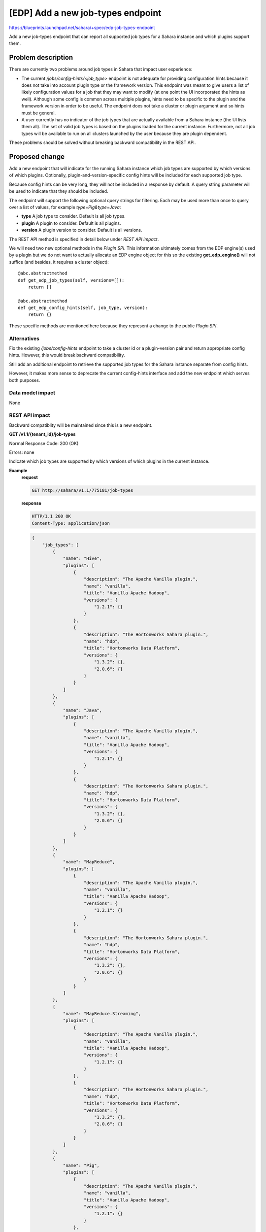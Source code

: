 ..
 This work is licensed under a Creative Commons Attribution 3.0 Unported
 License.

 http://creativecommons.org/licenses/by/3.0/legalcode

==================================
[EDP] Add a new job-types endpoint
==================================

https://blueprints.launchpad.net/sahara/+spec/edp-job-types-endpoint

Add a new job-types endpoint that can report all supported job types for
a Sahara instance and which plugins support them.

Problem description
===================

There are currently two problems around job types in Sahara that impact
user experience:

* The current */jobs/config-hints/<job_type>* endpoint is not adequate for
  providing configuration hints because it does not take into account plugin
  type or the framework version. This endpoint was meant to give users a list
  of likely configuration values for a job that they may want to modify
  (at one point the UI incorporated the hints as well). Although some config is
  common across multiple plugins, hints need to be specific to the plugin and
  the framework version in order to be useful. The endpoint does not take
  a cluster or plugin argument and so hints must be general.

* A user currently has no indicator of the job types that are actually
  available from a Sahara instance (the UI lists them all). The set of
  valid job types is based on the plugins loaded for the current instance.
  Furthermore, not all job types will be available to run on all
  clusters launched by the user because they are plugin dependent.

These problems should be solved without breaking backward compatibility in
the REST API.

Proposed change
===============

Add a new endpoint that will indicate for the running Sahara instance
which job types are supported by which versions of which plugins.
Optionally, plugin-and-version-specific config hints will be included
for each supported job type.

Because config hints can be very long, they will not be included in a
response by default.  A query string parameter will be used to indicate
that they should be included.

The endpoint will support the following optional query strings for filtering.
Each may be used more than once to query over a list of values, for example
`type=Pig&type=Java`:

* **type**
  A job type to consider. Default is all job types.

* **plugin**
  A plugin to consider.  Default is all plugins.

* **version**
  A plugin version to consider. Default is all versions.

The REST API method is specified in detail below under *REST API impact*.

We will need two new optional methods in the `Plugin SPI`. This information
ultimately comes from the EDP engine(s) used by a plugin but we do
not want to actually allocate an EDP engine object for this so the
existing **get_edp_engine()** will not suffice (and besides, it requires
a cluster object)::

  @abc.abstractmethod
  def get_edp_job_types(self, versions=[]):
      return []

  @abc.abstractmethod
  def get_edp_config_hints(self, job_type, version):
      return {}

These specific methods are mentioned here because they represent a
change to the public `Plugin SPI`.

Alternatives
------------

Fix the existing */jobs/config-hints* endpoint to take a cluster id or a
plugin-version pair and return appropriate config hints. However, this
would break backward compatibility.

Still add an additional endpoint to retrieve the supported job types
for the Sahara instance separate from config hints.

However, it makes more sense to deprecate the current config-hints interface
and add the new endpoint which serves both purposes.

Data model impact
-----------------

None

REST API impact
---------------

Backward compatiblity will be maintained since this is a new endpoint.

**GET /v1.1/{tenant_id}/job-types**

Normal Response Code: 200 (OK)

Errors: none

Indicate which job types are supported by which versions
of which plugins in the current instance.

**Example**
    **request**

    .. sourcecode:: http

        GET http://sahara/v1.1/775181/job-types

    **response**

    .. sourcecode:: http

        HTTP/1.1 200 OK
        Content-Type: application/json

    .. sourcecode:: json

        {
            "job_types": [
                {
                    "name": "Hive",
                    "plugins": [
                        {
                            "description": "The Apache Vanilla plugin.",
                            "name": "vanilla",
                            "title": "Vanilla Apache Hadoop",
                            "versions": {
                                "1.2.1": {}
                            }
                        },
                        {
                            "description": "The Hortonworks Sahara plugin.",
                            "name": "hdp",
                            "title": "Hortonworks Data Platform",
                            "versions": {
                                "1.3.2": {},
                                "2.0.6": {}
                            }
                        }
                    ]
                },
                {
                    "name": "Java",
                    "plugins": [
                        {
                            "description": "The Apache Vanilla plugin.",
                            "name": "vanilla",
                            "title": "Vanilla Apache Hadoop",
                            "versions": {
                                "1.2.1": {}
                            }
                        },
                        {
                            "description": "The Hortonworks Sahara plugin.",
                            "name": "hdp",
                            "title": "Hortonworks Data Platform",
                            "versions": {
                                "1.3.2": {},
                                "2.0.6": {}
                            }
                        }
                    ]
                },
                {
                    "name": "MapReduce",
                    "plugins": [
                        {
                            "description": "The Apache Vanilla plugin.",
                            "name": "vanilla",
                            "title": "Vanilla Apache Hadoop",
                            "versions": {
                                "1.2.1": {}
                            }
                        },
                        {
                            "description": "The Hortonworks Sahara plugin.",
                            "name": "hdp",
                            "title": "Hortonworks Data Platform",
                            "versions": {
                                "1.3.2": {},
                                "2.0.6": {}
                            }
                        }
                    ]
                },
                {
                    "name": "MapReduce.Streaming",
                    "plugins": [
                        {
                            "description": "The Apache Vanilla plugin.",
                            "name": "vanilla",
                            "title": "Vanilla Apache Hadoop",
                            "versions": {
                                "1.2.1": {}
                            }
                        },
                        {
                            "description": "The Hortonworks Sahara plugin.",
                            "name": "hdp",
                            "title": "Hortonworks Data Platform",
                            "versions": {
                                "1.3.2": {},
                                "2.0.6": {}
                            }
                        }
                    ]
                },
                {
                    "name": "Pig",
                    "plugins": [
                        {
                            "description": "The Apache Vanilla plugin.",
                            "name": "vanilla",
                            "title": "Vanilla Apache Hadoop",
                            "versions": {
                                "1.2.1": {}
                            }
                        },
                        {
                            "description": "The Hortonworks Sahara plugin.",
                            "name": "hdp",
                            "title": "Hortonworks Data Platform",
                            "versions": {
                                "1.3.2": {},
                                "2.0.6": {}
                            }
                        }
                    ]
                }
            ]
        }

The job-types endpoint returns a list. Each item in the list is
a dictionary describing a job type that is supported by the
running Sahara. Notice for example that the *Spark* job type is missing.

Each job type dictionary contains the name of the job type and
a list of plugins that support it.

For each plugin, we include the basic identifying information and then
a `versions` dictionary. Each entry in the versions dictionary has
the name of the version as the key and the corresponding config hints
as the value. Since this example did not request config hints, the
dictionaries are empty.

Here is an example of a request that uses the plugin and version filters:

**Example**
    **request**

    .. sourcecode:: http

        GET http://sahara/v1.1/775181/job-types?plugin=hdp&version=2.0.6

    **response**

    .. sourcecode:: http

        HTTP/1.1 200 OK
        Content-Type: application/json

    .. sourcecode:: json

        {
            "job_types": [
                {
                    "name": "Hive",
                    "plugins": [
                        {
                            "description": "The Hortonworks Sahara plugin.",
                            "name": "hdp",
                            "title": "Hortonworks Data Platform",
                            "versions": {
                                "2.0.6": {}
                            }
                        }
                    ]
                },
                {
                    "name": "Java",
                    "plugins": [
                        {
                            "description": "The Hortonworks Sahara plugin.",
                            "name": "hdp",
                            "title": "Hortonworks Data Platform",
                            "versions": {
                                "2.0.6": {}
                            }
                        }
                    ]
                },
                {
                    "name": "MapReduce",
                    "plugins": [
                        {
                            "description": "The Hortonworks Sahara plugin.",
                            "name": "hdp",
                            "title": "Hortonworks Data Platform",
                            "versions": {
                                "2.0.6": {}
                            }
                        }
                    ]
                },
                {
                    "name": "MapReduce.Streaming",
                    "plugins": [
                        {
                            "description": "The Hortonworks Sahara plugin.",
                            "name": "hdp",
                            "title": "Hortonworks Data Platform",
                            "versions": {
                                "2.0.6": {}
                            }
                        }
                    ]
                },
                {
                    "name": "Pig",
                    "plugins": [
                        {
                            "description": "The Hortonworks Sahara plugin.",
                            "name": "hdp",
                            "title": "Hortonworks Data Platform",
                            "versions": {
                                "2.0.6": {}
                            }
                        }
                    ]
                }
            ]
        }


Here is another example that enables config hints and also filters by plugin,
version, and job type.

**Example**
    **request**

    .. sourcecode:: http

        GET http://sahara/v1.1/775181/job-types?hints=true&plugin=hdp&version=1.3.2&type=Hive

    **response**

    .. sourcecode:: http

        HTTP/1.1 200 OK
        Content-Type: application/json

    .. sourcecode:: json

        {
            "job_types": [
                {
                    "name": "Hive",
                    "plugins": [
                        {
                            "description": "The Hortonworks Sahara plugin.",
                            "name": "hdp",
                            "title": "Hortonworks Data Platform",
                            "versions": {
                                "1.3.2": {
                                    "job_config": {
                                        "args": {},
                                        "configs": [
                                            {
                                                "description": "Reduce tasks.",
                                                "name": "mapred.reduce.tasks",
                                                "value": "-1"
                                            }
                                        ],
                                        "params": {}
                                    }
                                }
                            }
                        }
                    ]
                }
            ]
        }


This is an abbreviated example that shows imaginary config hints.


Other end user impact
---------------------

The python-saharaclient should be extended to support this as well:

.. code::

  $ sahara job-types-list [--type] [--plugin [--plugin-version]]

Output should look like this (not sure where else to specify this):

.. code::

   +---------------------+-----------------------------------+
   | name                | plugin(versions)                  |
   +---------------------+-----------------------------------+
   | Hive                | vanilla(1.2.1), hdp(1.3.2, 2.0.6) |
   | Java                | vanilla(1.2.1), hdp(1.3.2, 2.0.6) |
   | MapReduce           | vanilla(1.2.1), hdp(1.3.2, 2.0.6) |
   | MapReduce.Streaming | vanilla(1.2.1), hdp(1.3.2, 2.0.6) |
   | Pig                 | vanilla(1.2.1), hdp(1.3.2, 2.0.6) |
   +---------------------+-----------------------------------+


Since config hints can return so much information, and description
fields for instance can contain so much text, how to support
config hints through the python-saharaclient is TBD.

As noted above, the `Plugin SPI` will be extended with optional
methods. Existing plugins that support EDP will be modified as
part of this change.

Deployer impact
---------------

None

Developer impact
----------------

None

Sahara-image-elements impact
----------------------------

None

Sahara-dashboard / Horizon impact
---------------------------------

The UI will be able to take advantage of this information
and filter the job types available to the user on the forms.
It will also be able to make use of config hints.


Implementation
==============

Assignee(s)
-----------

Primary assignee:
  tmckay

Other contributors:
  none

Work Items
----------

* Add basic endpoint support with optional methods in the plugin SPI

* Implement the methods for each plugin that supports EDP
    This can be done as a series of separate small CRs

* Add support to python-saharaclient
* Update documentation

Dependencies
============

None


Testing
=======

* Unit tests
* Tempest tests for API


Documentation Impact
====================

It should be added to the REST API doc.


References
==========

